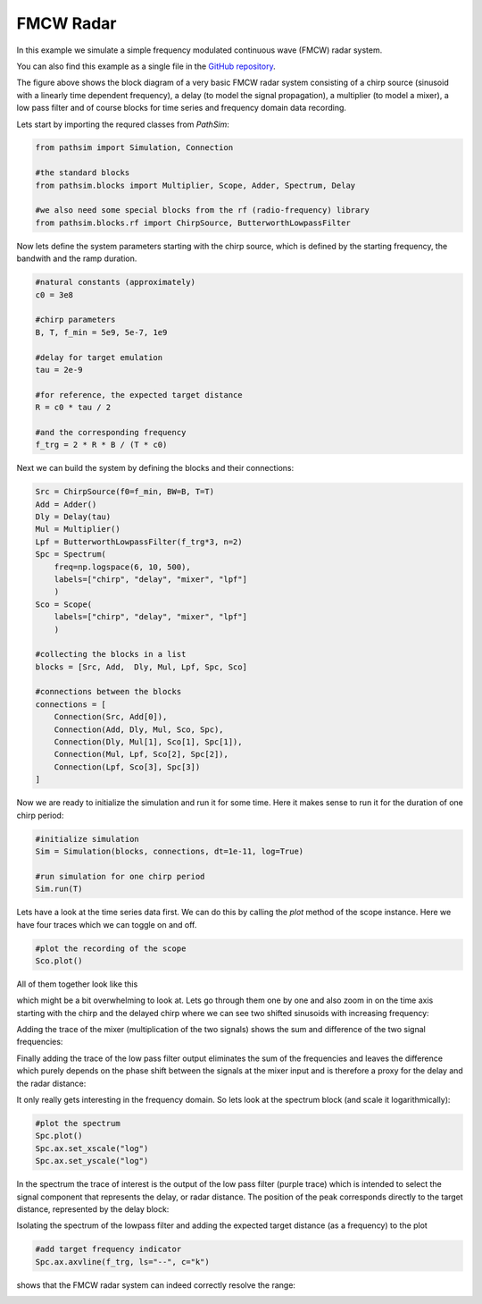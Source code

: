 FMCW Radar
----------

In this example we simulate a simple frequency modulated continuous wave (FMCW) radar system. 

You can also find this example as a single file in the `GitHub repository <https://github.com/milanofthe/pathsim/blob/master/examples/examples_rf/example_radar.py>`_.

.. image:: figures/fmcw_blockdiagram.png
   :width: 700
   :align: center
   :alt: block diagram of simple fmcw radar system


The figure above shows the block diagram of a very basic FMCW radar system consisting of a chirp source (sinusoid with a linearly time dependent frequency), a delay (to model the signal propagation), a multiplier (to model a mixer), a low pass filter and of course blocks for time series and frequency domain data recording.

Lets start by importing the requred classes from `PathSim`:

.. code-block:: python

    from pathsim import Simulation, Connection

    #the standard blocks
    from pathsim.blocks import Multiplier, Scope, Adder, Spectrum, Delay

    #we also need some special blocks from the rf (radio-frequency) library
    from pathsim.blocks.rf import ChirpSource, ButterworthLowpassFilter


Now lets define the system parameters starting with the chirp source, which is defined by the starting frequency, the bandwith and the ramp duration. 

.. code-block:: python

    #natural constants (approximately)
    c0 = 3e8  

    #chirp parameters
    B, T, f_min = 5e9, 5e-7, 1e9

    #delay for target emulation
    tau = 2e-9

    #for reference, the expected target distance
    R = c0 * tau / 2

    #and the corresponding frequency
    f_trg = 2 * R * B / (T * c0)


Next we can build the system by defining the blocks and their connections:

.. code-block:: python

    Src = ChirpSource(f0=f_min, BW=B, T=T)
    Add = Adder()
    Dly = Delay(tau)
    Mul = Multiplier()
    Lpf = ButterworthLowpassFilter(f_trg*3, n=2)
    Spc = Spectrum(
        freq=np.logspace(6, 10, 500), 
        labels=["chirp", "delay", "mixer", "lpf"]
        )
    Sco = Scope(
        labels=["chirp", "delay", "mixer", "lpf"]
        )

    #collecting the blocks in a list
    blocks = [Src, Add,  Dly, Mul, Lpf, Spc, Sco]

    #connections between the blocks
    connections = [
        Connection(Src, Add[0]),
        Connection(Add, Dly, Mul, Sco, Spc),
        Connection(Dly, Mul[1], Sco[1], Spc[1]),
        Connection(Mul, Lpf, Sco[2], Spc[2]),
        Connection(Lpf, Sco[3], Spc[3])
    ]


Now we are ready to initialize the simulation and run it for some time. Here it makes sense to run it for the duration of one chirp period:

.. code-block:: python

    #initialize simulation
    Sim = Simulation(blocks, connections, dt=1e-11, log=True)

    #run simulation for one chirp period
    Sim.run(T)


Lets have a look at the time series data first. We can do this by calling the `plot` method of the scope instance. Here we have four traces which we can toggle on and off. 

.. code-block:: python

    #plot the recording of the scope
    Sco.plot()


All of them together look like this

.. image:: figures/fmcw_scope_all.png
   :width: 700
   :align: center
   :alt: fmcw simulation results scope all traces


which might be a bit overwhelming to look at. Lets go through them one by one and also zoom in on the time axis starting with the chirp and the delayed chirp where we can see two shifted sinusoids with increasing frequency:

.. image:: figures/fmcw_scope_chirp_delay.png
   :width: 700
   :align: center
   :alt: fmcw simulation results scope chirp and delay


Adding the trace of the mixer (multiplication of the two signals) shows the sum and difference of the two signal frequencies:

.. image:: figures/fmcw_scope_chirp_delay_mixer.png
   :width: 700
   :align: center
   :alt: fmcw simulation results scope chirp, delay and mixer


Finally adding the trace of the low pass filter output eliminates the sum of the frequencies and leaves the difference which purely depends on the phase shift between the signals at the mixer input and is therefore a proxy for the delay and the radar distance:

.. image:: figures/fmcw_scope_chirp_delay_mixer_lpf.png
   :width: 700
   :align: center
   :alt: fmcw simulation results scope chirp, delay, mixer and lpf


It only really gets interesting in the frequency domain. So lets look at the spectrum block (and scale it logarithmically):

.. code-block:: python

    #plot the spectrum
    Spc.plot()
    Spc.ax.set_xscale("log")
    Spc.ax.set_yscale("log")


In the spectrum the trace of interest is the output of the low pass filter (purple trace) which is intended to select the signal component that represents the delay, or radar distance. The position of the peak corresponds directly to the target distance, represented by the delay block:

.. image:: figures/fmcw_spectrum_all.png
   :width: 700
   :align: center
   :alt: fmcw simulation results spectrum all traces 


Isolating the spectrum of the lowpass filter and adding the expected target distance (as a frequency) to the plot 

.. code-block:: python

    #add target frequency indicator 
    Spc.ax.axvline(f_trg, ls="--", c="k")


shows that the FMCW radar system can indeed correctly resolve the range:

.. image:: figures/fmcw_spectrum_lpf.png
   :width: 700
   :align: center
   :alt: fmcw simulation results spectrum lpf with target indicator
